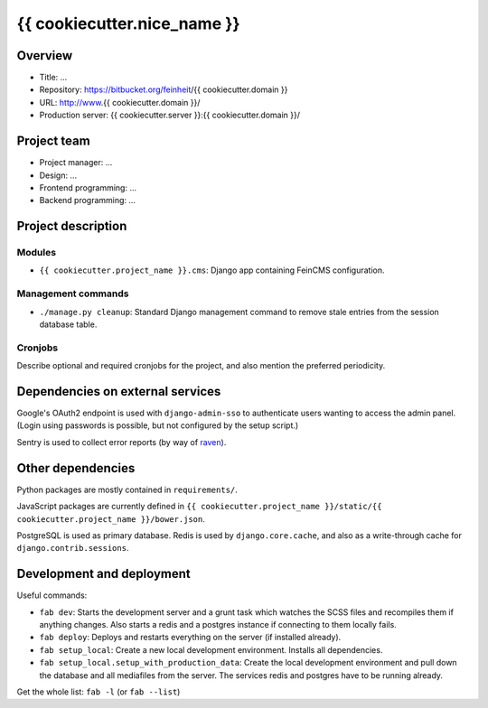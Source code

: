 ============================
{{ cookiecutter.nice_name }}
============================

Overview
========

- Title: ...
- Repository: https://bitbucket.org/feinheit/{{ cookiecutter.domain }}
- URL: http://www.{{ cookiecutter.domain }}/
- Production server: {{ cookiecutter.server }}:{{ cookiecutter.domain }}/


Project team
============

- Project manager: ...
- Design: ...
- Frontend programming: ...
- Backend programming: ...


Project description
===================

Modules
-------

- ``{{ cookiecutter.project_name }}.cms``:
  Django app containing FeinCMS configuration.


Management commands
-------------------

- ``./manage.py cleanup``:
  Standard Django management command to remove stale entries from the session
  database table.


Cronjobs
--------

Describe optional and required cronjobs for the project, and also mention the
preferred periodicity.


Dependencies on external services
=================================

Google's OAuth2 endpoint is used with ``django-admin-sso`` to authenticate
users wanting to access the admin panel. (Login using passwords is possible,
but not configured by the setup script.)

Sentry is used to collect error reports (by way of
`raven <https://pypi.python.org/pypi/raven>`_).


Other dependencies
==================

Python packages are mostly contained in ``requirements/``.

JavaScript packages are currently defined in
``{{ cookiecutter.project_name }}/static/{{ cookiecutter.project_name }}/bower.json``.

PostgreSQL is used as primary database. Redis is used by ``django.core.cache``,
and also as a write-through cache for ``django.contrib.sessions``.


Development and deployment
==========================

Useful commands:

- ``fab dev``:
  Starts the development server and a grunt task which watches the SCSS files
  and recompiles them if anything changes. Also starts a redis and a postgres
  instance if connecting to them locally fails.

- ``fab deploy``:
  Deploys and restarts everything on the server (if installed already).

- ``fab setup_local``:
  Create a new local development environment. Installs all dependencies.

- ``fab setup_local.setup_with_production_data``:
  Create the local development environment and pull down the database and all
  mediafiles from the server. The services redis and postgres have to be
  running already.

Get the whole list: ``fab -l`` (or ``fab --list``)
